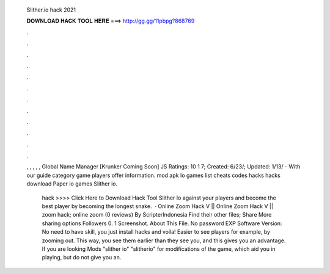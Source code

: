   Slither.io hack 2021
  
  
  
  𝐃𝐎𝐖𝐍𝐋𝐎𝐀𝐃 𝐇𝐀𝐂𝐊 𝐓𝐎𝐎𝐋 𝐇𝐄𝐑𝐄 ===> http://gg.gg/11pbpg?868769
  
  
  
  .
  
  
  
  .
  
  
  
  .
  
  
  
  .
  
  
  
  .
  
  
  
  .
  
  
  
  .
  
  
  
  .
  
  
  
  .
  
  
  
  .
  
  
  
  .
  
  
  
  .
  
  , , , , , Global Name Manager [Krunker Coming Soon] JS Ratings: 10 1 7; Created: 6/23/; Updated: 1/13/ - With our  guide category  game players offer information.  mod apk Io games list  cheats  codes  hacks  hacks download Paper io  games Slither io.
  
   hack >>>> Click Here to Download Hack Tool Slither Io  against your players and become the best player by becoming the longest snake.  ·  Online Zoom Hack V ||  Online Zoom Hack V ||  zoom hack;  online zoom (0 reviews) By ScripterIndonesia Find their other files; Share More sharing options Followers 0. 1 Screenshot. About This File. No password EXP Software Version:  No need to have skill, you just install  hacks and voila! Easier to see players for example, by zooming out. This way, you see them earlier than they see you, and this gives you an advantage. If you are looking  Mods "slither io" "slitherio" for modifications of the game, which aid you in playing, but do not give you an.
